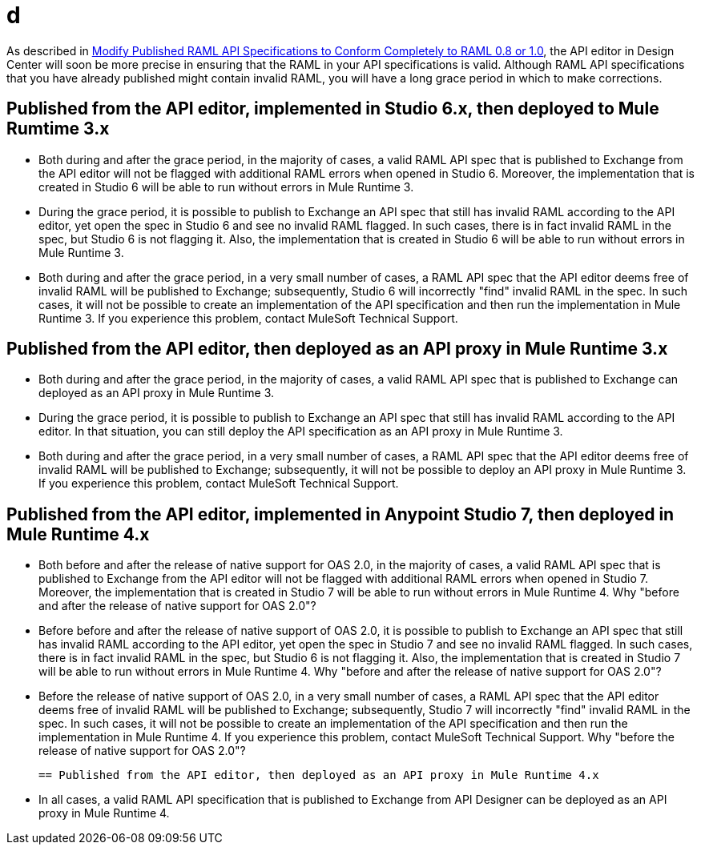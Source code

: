 = d

As described in xref::esign-modify-raml-specs-conform.adoc[Modify Published RAML API Specifications to Conform Completely to RAML 0.8 or 1.0], the API editor in Design Center will soon be more precise in ensuring that the RAML in your API specifications is valid. Although RAML API specifications that you have already published might contain invalid RAML, you will have a long grace period in which to make corrections.

== Published from the API editor, implemented in Studio 6.x, then deployed to Mule Rumtime 3.x

* Both during and after the grace period, in the majority of cases, a valid RAML API spec that is published to Exchange from the API editor will not be flagged with additional RAML errors when opened in Studio 6. Moreover, the implementation that is created in Studio 6 will be able to run without errors in Mule Runtime 3.
* During the grace period, it is possible to publish to Exchange an API spec that still has invalid RAML according to the API editor, yet open the spec in Studio 6 and see no invalid RAML flagged. In such cases, there is in fact invalid RAML in the spec, but Studio 6 is not flagging it. Also, the implementation that is created in Studio 6 will be able to run without errors in Mule Runtime 3.
* Both during and after the grace period, in a very small number of cases, a RAML API spec that the API editor deems free of invalid RAML will be published to Exchange; subsequently, Studio 6 will incorrectly "find" invalid RAML in the spec. In such cases, it will not be possible to create an implementation of the API specification and then run the implementation in Mule Runtime 3. If you experience this problem, contact MuleSoft Technical Support.

== Published from the API editor, then deployed as an API proxy in Mule Runtime 3.x

* Both during and after the grace period, in the majority of cases, a valid RAML API spec that is published to Exchange can deployed as an API proxy in Mule Runtime 3.
* During the grace period, it is possible to publish to Exchange an API spec that still has invalid RAML according to the API editor. In that situation, you can still deploy the API specification as an API proxy in Mule Runtime 3.
* Both during and after the grace period, in a very small number of cases, a RAML API spec that the API editor deems free of invalid RAML will be published to Exchange; subsequently, it will not be possible to deploy an API proxy in Mule Runtime 3. If you experience this problem, contact MuleSoft Technical Support.

== Published from the API editor, implemented in Anypoint Studio 7, then deployed in Mule Runtime 4.x

* Both before and after the release of native support for OAS 2.0, in the majority of cases, a valid RAML API spec that is published to Exchange from the API editor will not be flagged with additional RAML errors when opened in Studio 7. Moreover, the implementation that is created in Studio 7 will be able to run without errors in Mule Runtime 4.
            Why "before and after the release of native support for OAS 2.0"?
* Before before and after the release of native support of OAS 2.0, it is possible to publish to Exchange an API spec that still has invalid RAML according to the API editor, yet open the spec in Studio 7 and see no invalid RAML flagged. In such cases, there is in fact invalid RAML in the spec, but Studio 6 is not flagging it. Also, the implementation that is created in Studio 7 will be able to run without errors in Mule Runtime 4.
            Why "before and after the release of native support for OAS 2.0"?
* Before the release of native support of OAS 2.0, in a very small number of cases, a RAML API spec that the API editor deems free of invalid RAML will be published to Exchange; subsequently, Studio 7 will incorrectly "find" invalid RAML in the spec. In such cases, it will not be possible to create an implementation of the API specification and then run the implementation in Mule Runtime 4. If you experience this problem, contact MuleSoft Technical Support.
            Why "before the release of native support for OAS 2.0"?

            == Published from the API editor, then deployed as an API proxy in Mule Runtime 4.x

* In all cases, a valid RAML API specification that is published to Exchange from API Designer can be deployed as an API proxy in Mule Runtime 4.
